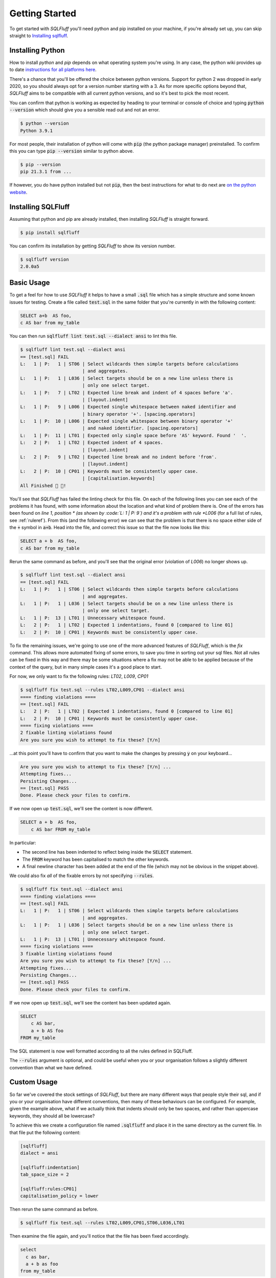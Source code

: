 .. _gettingstartedref:

Getting Started
===============

To get started with *SQLFluff* you'll need python and pip installed
on your machine, if you're already set up, you can skip straight to
`Installing sqlfluff`_.

Installing Python
-----------------

How to install *python* and *pip* depends on what operating system
you're using. In any case, the python wiki provides up to date
`instructions for all platforms here`_.

There's a chance that you'll be offered the choice between python
versions. Support for python 2 was dropped in early 2020, so you
should always opt for a version number starting with a 3. As for
more specific options beyond that, *SQLFluff* aims to be compatible
with all current python versions, and so it's best to pick the most
recent.

You can confirm that python is working as expected by heading to
your terminal or console of choice and typing :code:`python --version`
which should give you a sensible read out and not an error.

.. code-block:: text

    $ python --version
    Python 3.9.1

For most people, their installation of python will come with
:code:`pip` (the python package manager) preinstalled. To confirm
this you can type :code:`pip --version` similar to python above.

.. code-block:: text

    $ pip --version
    pip 21.3.1 from ...

If however, you do have python installed but not :code:`pip`, then
the best instructions for what to do next are `on the python website`_.

.. _`instructions for all platforms here`: https://wiki.python.org/moin/BeginnersGuide/Download
.. _`on the python website`: https://pip.pypa.io/en/stable/installing/

Installing SQLFluff
-------------------

Assuming that python and pip are already installed, then installing
*SQLFluff* is straight forward.

.. code-block:: text

    $ pip install sqlfluff

You can confirm its installation by getting *SQLFluff* to show its
version number.

.. code-block:: text

    $ sqlfluff version
    2.0.0a5

Basic Usage
-----------

To get a feel for how to use *SQLFluff* it helps to have a small
:code:`.sql` file which has a simple structure and some known
issues for testing. Create a file called :code:`test.sql` in the
same folder that you're currently in with the following content:

.. code-block:: sql

    SELECT a+b  AS foo,
    c AS bar from my_table

You can then run :code:`sqlfluff lint test.sql --dialect ansi` to lint this
file.

.. code-block:: text

    $ sqlfluff lint test.sql --dialect ansi
    == [test.sql] FAIL
    L:   1 | P:   1 | ST06 | Select wildcards then simple targets before calculations
                           | and aggregates.
    L:   1 | P:   1 | L036 | Select targets should be on a new line unless there is
                           | only one select target.
    L:   1 | P:   7 | LT02 | Expected line break and indent of 4 spaces before 'a'.
                           | [layout.indent]
    L:   1 | P:   9 | L006 | Expected single whitespace between naked identifier and
                           | binary operator '+'. [spacing.operators]
    L:   1 | P:  10 | L006 | Expected single whitespace between binary operator '+'
                           | and naked identifier. [spacing.operators]
    L:   1 | P:  11 | LT01 | Expected only single space before 'AS' keyword. Found '  '.
    L:   2 | P:   1 | LT02 | Expected indent of 4 spaces.
                           | [layout.indent]
    L:   2 | P:   9 | LT02 | Expected line break and no indent before 'from'.
                           | [layout.indent]
    L:   2 | P:  10 | CP01 | Keywords must be consistently upper case.
                           | [capitalisation.keywords]
    All Finished 📜 🎉!

You'll see that *SQLFluff* has failed the linting check for this file.
On each of the following lines you can see each of the problems it has
found, with some information about the location and what kind of
problem there is. One of the errors has been found on *line 1*, *position *
(as shown by :code:`L:   1 | P:   9`) and it's a problem with rule
*L006* (for a full list of rules, see :ref:`ruleref`). From this
(and the following error) we can see that the problem is that there
is no space either side of the :code:`+` symbol in :code:`a+b`.
Head into the file, and correct this issue so that the file now
looks like this:

.. code-block:: sql

    SELECT a + b  AS foo,
    c AS bar from my_table

Rerun the same command as before, and you'll see that the original
error (violation of *L006*) no longer shows up.

.. code-block:: text

    $ sqlfluff lint test.sql --dialect ansi
    == [test.sql] FAIL
    L:   1 | P:   1 | ST06 | Select wildcards then simple targets before calculations
                           | and aggregates.
    L:   1 | P:   1 | L036 | Select targets should be on a new line unless there is
                           | only one select target.
    L:   1 | P:  13 | LT01 | Unnecessary whitespace found.
    L:   2 | P:   1 | LT02 | Expected 1 indentations, found 0 [compared to line 01]
    L:   2 | P:  10 | CP01 | Keywords must be consistently upper case.

To fix the remaining issues, we're going to use one of the more
advanced features of *SQLFluff*, which is the *fix* command. This
allows more automated fixing of some errors, to save you time in
sorting out your sql files. Not all rules can be fixed in this way
and there may be some situations where a fix may not be able to be
applied because of the context of the query, but in many simple cases
it's a good place to start.

For now, we only want to fix the following rules: *LT02*, *L009*, *CP01*

.. code-block:: text

    $ sqlfluff fix test.sql --rules LT02,L009,CP01 --dialect ansi
    ==== finding violations ====
    == [test.sql] FAIL
    L:   2 | P:   1 | LT02 | Expected 1 indentations, found 0 [compared to line 01]
    L:   2 | P:  10 | CP01 | Keywords must be consistently upper case.
    ==== fixing violations ====
    2 fixable linting violations found
    Are you sure you wish to attempt to fix these? [Y/n]

...at this point you'll have to confirm that you want to make the
changes by pressing :code:`y` on your keyboard...

.. code-block:: text

    Are you sure you wish to attempt to fix these? [Y/n] ...
    Attempting fixes...
    Persisting Changes...
    == [test.sql] PASS
    Done. Please check your files to confirm.

If we now open up :code:`test.sql`, we'll see the content is
now different.

.. code-block:: sql

    SELECT a + b  AS foo,
        c AS bar FROM my_table

In particular:

* The second line has been indented to reflect being inside the
  :code:`SELECT` statement.
* The :code:`FROM` keyword has been capitalised to match the
  other keywords.
* A final newline character has been added at the end of the
  file (which may not be obvious in the snippet above).

We could also fix *all* of the fixable errors by not
specifying :code:`--rules`.

.. code-block:: text

    $ sqlfluff fix test.sql --dialect ansi
    ==== finding violations ====
    == [test.sql] FAIL
    L:   1 | P:   1 | ST06 | Select wildcards then simple targets before calculations
                           | and aggregates.
    L:   1 | P:   1 | L036 | Select targets should be on a new line unless there is
                           | only one select target.
    L:   1 | P:  13 | LT01 | Unnecessary whitespace found.
    ==== fixing violations ====
    3 fixable linting violations found
    Are you sure you wish to attempt to fix these? [Y/n] ...
    Attempting fixes...
    Persisting Changes...
    == [test.sql] PASS
    Done. Please check your files to confirm.

If we now open up :code:`test.sql`, we'll see the content has
been updated again.

.. code-block:: sql

    SELECT
        c AS bar,
        a + b AS foo
    FROM my_table

The SQL statement is now well formatted according to all the
rules defined in SQLFluff.

The :code:`--rules` argument is optional, and could be useful when
you or your organisation follows a slightly different convention
than what we have defined.

Custom Usage
------------

So far we've covered the stock settings of *SQLFluff*, but there
are many different ways that people style their sql, and if you
or your organisation have different conventions, then many of
these behaviours can be configured. For example, given the
example above, what if we actually think that indents should only
be two spaces, and rather than uppercase keywords, they should
all be lowercase?

To achieve this we create a configuration file named :code:`.sqlfluff`
and place it in the same directory as the current file. In that file
put the following content:

.. code-block:: cfg

    [sqlfluff]
    dialect = ansi

    [sqlfluff:indentation]
    tab_space_size = 2

    [sqlfluff:rules:CP01]
    capitalisation_policy = lower

Then rerun the same command as before.

.. code-block:: text

    $ sqlfluff fix test.sql --rules LT02,L009,CP01,ST06,L036,LT01

Then examine the file again, and you'll notice that the
file has been fixed accordingly.

.. code-block:: sql

    select
      c as bar,
      a + b as foo
    from my_table

For a full list of configuration options check out :ref:`defaultconfig`.
To see how these options apply to specific rules check out the
"Configuration" section within each rule's documentation in :ref:`ruleref`.

Going further
-------------

From here, there are several more things to explore.

* To understand how *SQLFluff* is interpreting your file
  explore the :code:`parse` command. You can learn more about
  that command and more by running :code:`sqlfluff --help` or
  :code:`sqlfluff parse --help`.
* To start linting more than just one file at a time, experiment
  with passing SQLFluff directories rather than just single files.
  Try running :code:`sqlfluff lint .` (to lint every sql file in the
  current folder) or :code:`sqlfluff lint path/to/my/sqlfiles`.
* To find out more about which rules are available, see :ref:`ruleref`.
* To find out more about configuring *SQLFluff* and what other options
  are available, see :ref:`config`.

One last thing to note is that *SQLFluff* is a relatively new project
and you may find bugs or strange things while using it. If you do find
anything, the most useful thing you can do is to `post the issue on
GitHub`_ where the maintainers of the project can work out what to do with
it. The project is in active development and so updates and fixes may
come out regularly.

.. _`post the issue on GitHub`: https://github.com/sqlfluff/sqlfluff/issues
